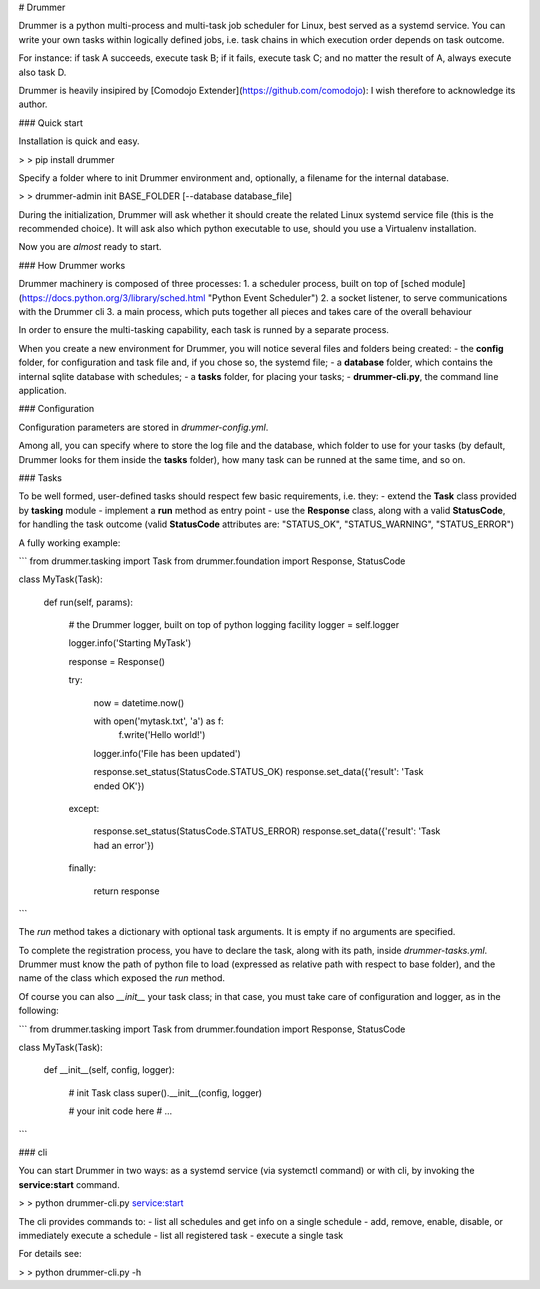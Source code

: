 # Drummer

Drummer is a python multi-process and multi-task job scheduler for Linux, best served as a systemd service. You can write your own tasks within logically defined jobs, i.e. task chains in which execution order depends on task outcome.

For instance: if task A succeeds, execute task B; if it fails, execute task C; and no matter the result of A, always execute also task D.

Drummer is heavily insipired by [Comodojo Extender](https://github.com/comodojo): I wish therefore to acknowledge its author.


### Quick start

Installation is quick and easy.

> \> pip install drummer

Specify a folder where to init Drummer environment and, optionally, a filename for the internal database.

> \> drummer-admin init BASE_FOLDER [--database database_file]

During the initialization, Drummer will ask whether it should create the related Linux systemd service file (this is the recommended choice). It will ask also which python executable to use, should you use a Virtualenv installation.

Now you are *almost* ready to start.


### How Drummer works

Drummer machinery is composed of three processes:
1. a scheduler process, built on top of [sched module](https://docs.python.org/3/library/sched.html "Python Event Scheduler")
2. a socket listener, to serve communications with the Drummer cli
3. a main process, which puts together all pieces and takes care of the overall behaviour

In order to ensure the multi-tasking capability, each task is runned by a separate process.

When you create a new environment for Drummer, you will notice several files and folders being created:
- the **config** folder, for configuration and task file and, if you chose so, the systemd file;
- a **database** folder, which contains the internal sqlite database with schedules;
- a **tasks** folder, for placing your tasks;
- **drummer-cli.py**, the command line application.


### Configuration

Configuration parameters are stored in *drummer-config.yml*.

Among all, you can specify where to store the log file and the database, which folder to use for your tasks (by default, Drummer looks for them inside the **tasks** folder), how many task can be runned at the same time, and so on.


### Tasks

To be well formed, user-defined tasks should respect few basic requirements, i.e. they:
- extend the **Task** class provided by **tasking** module
- implement a **run** method as entry point
- use the **Response** class, along with a valid **StatusCode**, for handling the task outcome (valid **StatusCode** attributes are: "STATUS_OK", "STATUS_WARNING", "STATUS_ERROR")

A fully working example:

```
from drummer.tasking import Task
from drummer.foundation import Response, StatusCode

class MyTask(Task):

    def run(self, params):

        # the Drummer logger, built on top of python logging facility
        logger = self.logger

        logger.info('Starting MyTask')

        response = Response()

        try:

            now = datetime.now()

            with open('mytask.txt', 'a') as f:
                f.write('Hello world!')

            logger.info('File has been updated')

            response.set_status(StatusCode.STATUS_OK)
            response.set_data({'result': 'Task ended OK'})

        except:

            response.set_status(StatusCode.STATUS_ERROR)
            response.set_data({'result': 'Task had an error'})

        finally:

            return response
```

The *run* method takes a dictionary with optional task arguments. It is empty if no arguments are specified.

To complete the registration process, you have to declare the task, along with its path, inside *drummer-tasks.yml*. Drummer must know the path of python file to load (expressed as relative path with respect to base folder), and the name of the class which exposed the *run* method.

Of course you can also *__init__* your task class; in that case, you must take care of configuration and logger, as in the following:

```
from drummer.tasking import Task
from drummer.foundation import Response, StatusCode

class MyTask(Task):

    def __init__(self, config, logger):

        # init Task class
        super().__init__(config, logger)

        # your init code here
        # ...

```

### cli

You can start Drummer in two ways: as a systemd service (via systemctl command) or with cli, by invoking the **service:start** command.

> \> python drummer-cli.py service:start

The cli provides commands to:
- list all schedules and get info on a single schedule
- add, remove, enable, disable, or immediately execute a schedule
- list all registered task
- execute a single task

For details see:

> \> python drummer-cli.py -h


